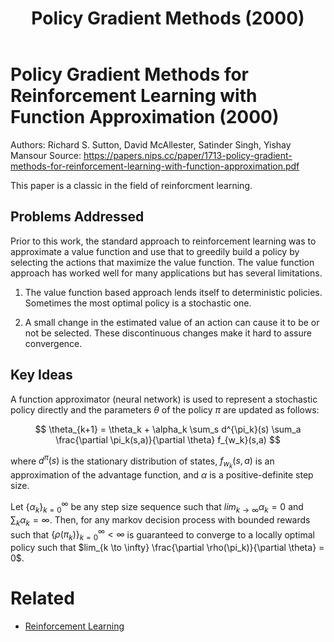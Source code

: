 #+TITLE: Policy Gradient Methods (2000)
#+DESCRIPTION: A timeless classic of reinforcement learning theory.
#+STARTUP: latexpreview

* Policy Gradient Methods for Reinforcement Learning with Function Approximation (2000)

Authors: Richard S. Sutton, David McAllester, Satinder Singh, Yishay Mansour
Source: https://papers.nips.cc/paper/1713-policy-gradient-methods-for-reinforcement-learning-with-function-approximation.pdf

This paper is a classic in the field of reinforcment learning.

** Problems Addressed

Prior to this work, the standard approach to reinforcement learning was to approximate a value function and use that to greedily build a policy by selecting the actions that maximize the value function. The value function approach has worked well for many applications but has several limitations.

1. The value function based approach lends itself to deterministic policies. Sometimes the most optimal policy is a stochastic one.

2. A small change in the estimated value of an action can cause it to be or not be selected. These discontinuous changes make it hard to assure convergence.


** Key Ideas

A function approximator (neural network) is used to represent a stochastic policy directly and the parameters $\theta$ of the policy $\pi$ are updated as follows:

$$
\theta_{k+1} = \theta_k + \alpha_k \sum_s d^{\pi_k}(s) \sum_a \frac{\partial \pi_k(s,a)}{\partial \theta} f_{w_k}(s,a)
$$

where $d^{\pi}(s)$ is the stationary distribution of states, $f_{w_k}(s,a)$ is an approximation of the advantage function, and $\alpha$ is a positive-definite step size.

Let $\{\alpha_k\}_{k=0}^{\infty}$ be any step size sequence such that $lim_{k \to \infty} \alpha_k = 0$ and $\sum_k \alpha_k = \infty$. Then, for any markov decision process with bounded rewards such that $\{\rho(\pi_k)\}_{k=0}^{\infty} < \infty$ is guaranteed to converge to a locally optimal policy such that $lim_{k \to \infty} \frac{\partial \rho(\pi_k)}{\partial \theta} = 0$.

* Related
- [[../reinforcement-learning][Reinforcement Learning]]
